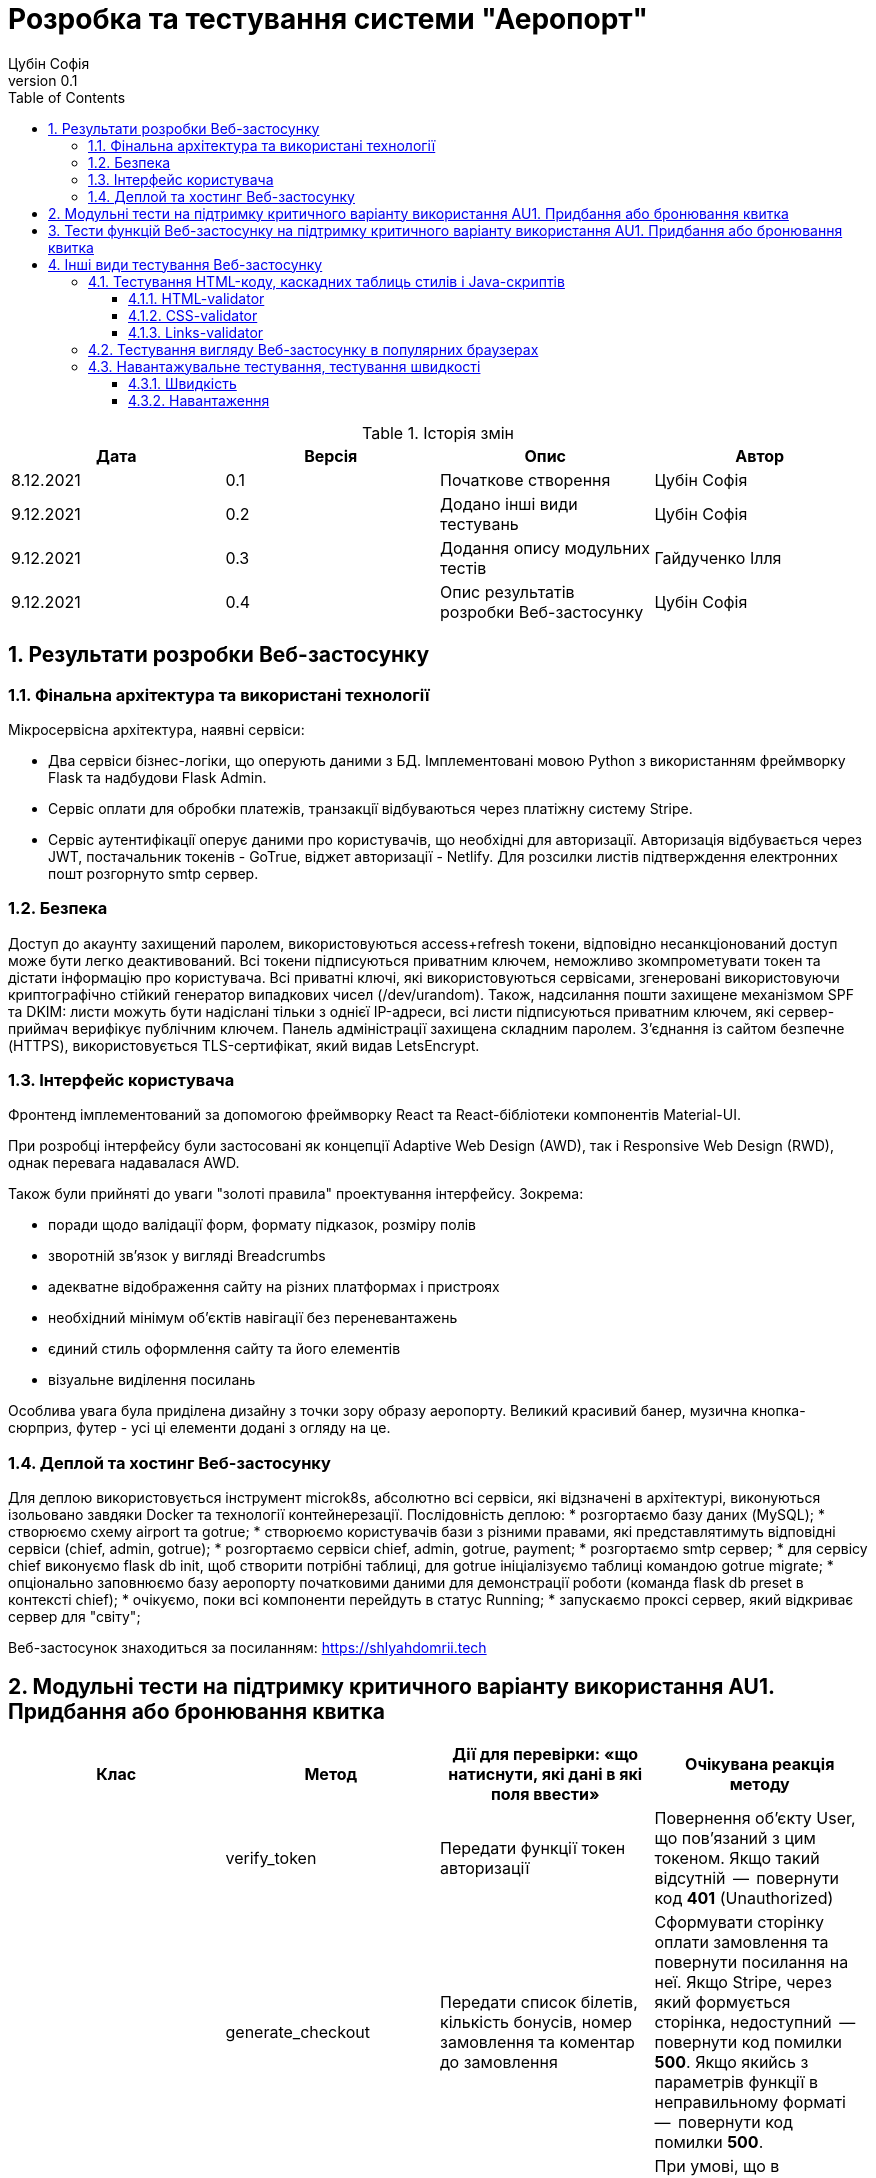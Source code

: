 = [[entity_root.anchor]]Розробка та тестування системи "Аеропорт"
:title-page:
Цубін Софія
0.1, 
:short-title: Dev&Test
:toc:
:toclevels: 3
:sectnums:

:url: https://raw.githubusercontent.com/carexoid/se-lab/doc/test/doc/testing/img/

.Історія змін
[width="100%", options="header"]
|=====================================
|Дата|Версія|Опис|Автор

a|8.12.2021
a|0.1
a|Початкове створення
a|Цубін Софія

a|9.12.2021
a|0.2
a|Додано інші види тестувань
a|Цубін Софія

a|9.12.2021
a|0.3
a|Додання опису модульних тестів
a|Гайдученко Ілля

a|9.12.2021
a|0.4
a|Опис результатів розробки Веб-застосунку
a|Цубін Софія

|=====================================

== Результати розробки Веб-застосунку

=== Фінальна архітектура та використані технології

Мiкросервiсна архiтектура, наявнi сервiси:

* Два сервiси бiзнес-логiки, що оперують даними з БД. Імплементовані мовою Python з використанням фреймворку Flask та надбудови Flask Admin. 
* Сервiс оплати для обробки платежiв, транзакцiї відбуваються через платiжну систему Stripe.
* Сервiс аутентифiкацiї оперує даними про користувачiв, що необхiднi для авторизацiї. Авторизація відбувається через JWT, постачальник токенів - GoTrue, віджет авторизації - Netlify. Для розсилки листів підтверждення електронних пошт розгорнуто smtp сервер.

=== Безпека

Доступ до акаунту захищений паролем, використовуються access+refresh токени, відповідно несанкціонований доступ може бути легко деактивований. Всі токени підписуються приватним ключем, неможливо зкомпрометувати токен та дістати інформацію про користувача. Всі приватні ключі, які використовуються сервісами, згенеровані використовуючи криптографічно стійкий генератор випадкових чисел (/dev/urandom). 
Також, надсилання пошти захищене механізмом SPF та DKIM: листи можуть бути надіслані тільки з однієї IP-адреси,  всі листи підписуються приватним ключем, які сервер-приймач верифікує публічним ключем.
Панель адміністрації захищена складним паролем.
З'єднання із сайтом безпечне (HTTPS), використовується TLS-сертифікат, який видав LetsEncrypt.

=== Інтерфейс користувача

Фронтенд імплементований за допомогою фреймворку React та React-бібліотеки компонентів Material-UI.

При розробці інтерфейсу були застосовані як концепції Adaptive Web Design (AWD), так і Responsive Web Design (RWD), однак перевага надавалася AWD.

Також були прийняті до уваги "золоті правила" проектування інтерфейсу. Зокрема: 

* поради щодо валідації форм, формату підказок, розміру полів
* зворотній зв'язок у вигляді Breadcrumbs
* адекватне відображення сайту на різних платформах і пристроях 
* необхідний мінімум об'єктів навігації без переневантажень
* єдиний стиль оформлення сайту та його елементів
* візуальне виділення посилань

Особлива увага була приділена дизайну з точки зору образу аеропорту. Великий красивий банер, музична кнопка-сюрприз, футер - усі ці елементи додані з огляду на це. 

=== Деплой та хостинг Веб-застосунку

Для деплою використовується інструмент microk8s, абсолютно всі сервіси, які відзначені в архітектурі, виконуються ізольовано завдяки Docker та технології контейнерезації. Послідовність деплою:
* розгортаємо базу даних (MySQL);
* створюємо схему airport та gotrue;
* створюємо користувачів бази з різними правами, які представлятимуть відповідні сервіси (chief, admin, gotrue);
* розгортаємо сервіси chief, admin, gotrue, payment;
* розгортаємо smtp сервер;
* для сервісу chief виконуємо flask db init, щоб створити потрібні таблиці, для gotrue ініціалізуємо таблиці командою gotrue migrate;
* опціонально заповнюємо базу аеропорту початковими даними для демонстрації роботи (команда flask db preset в контексті chief);
* очікуємо, поки всі компоненти перейдуть в статус Running;
* запускаємо проксі сервер, який відкриває сервер для "світу";

Веб-застосунок знаходиться за посиланням: https://shlyahdomrii.tech

== Модульні тести на підтримку критичного варіанту використання AU1. Придбання або бронювання квитка

[width="100%", options="header"]
|=====================================
|Клас|Метод|Дії для перевірки: «що натиснути,
які дані в які поля ввести»|Очікувана реакція методу
a|
a| verify_token
a| Передати функції токен авторизації
a| Повернення об'єкту User, що пов'язаний з цим токеном. Якщо такий відсутній  --  повернути код *401* (Unauthorized)

a|
a| generate_checkout
a| Передати список білетів, кількість бонусів, номер замовлення та коментар до замовлення
a| Сформувати сторінку оплати замовлення та повернути посилання на неї. Якщо Stripe, через який формується сторінка, недоступний  --  повернути код помилки *500*. Якщо якийсь з параметрів функції в неправильному форматі  --  повернути код помилки *500*.

a|
a| make_order_with_params
a| Передати ідентифікатор користувача, кількість бонусів, список квитків, коментар до замовлення
a| При умові, що в користувача достатньо бонусів на рахунку та квитки вільні для продажу, перенаправити користувача на сторінку оплати замовлення, інакше - повернути код помилки 400 з відповідним текстом помилки (недостатньо бонусів або квиток недоступний). Якщо якийсь з параметрів функції в неправильному форматі  --  повернути код помилки *500*.

a|
a| confirm_order
a| Успішно оплатити замовлення, передати функції номер замовлення та оплачену суму
a| Змінити статус замовлення на завершене та нарахувати користувачу певну кількість бонусів за замовлення. Якщо замовлення з таким номером не існує  --  повернути код помилки *400*.
|=====================================

== Тести функцій Веб-застосунку на підтримку критичного варіанту використання AU1. Придбання або бронювання квитка

Вважаємо, що в тестах, що не перевірють авторизованість користувача, користувач є авторизованим.

.Тести функцій Веб-застосунку на підтримку критичного варіанту використання
[width="100%", options="header"]
|=====================================
|Функція, що перевіряється|Дії для перевірки|Очікувана реакція сайту|On-line інструмент

a|Авторизованість користувача
a|Авторизований користувач натискає кнопку Buy Tickets
a|Відображення інтерфейсу формування замовлення
a|Selenium

a|Авторизованість користувача
a|Неавторизований користувач натискає кнопку Buy Tickets
a|Перехід до сторінки, що повідомляє про необхідність авторизації
a|Selenium

a|Формування замовлення
a|Користувач обирає клас, вводить коректну кількість квитків, натискає кнопку Pay
a|Відображення інтерфейсу для вибору методу оплати
a|Selenium

a|Формування замовлення
a|Користувач вводить некоректну кількість квитків, натискає кнопку Pay
a|Поточний інтерфейс формування замовлення повідомляє про невалідність даних
a|Selenium

a|Вибір способу оплати - онлайн оплата
a|Користувач натискає Pay Online
a|Редірект на сторінку для оплати
a|Selenium

a|Вибір способу оплати - онлайн оплата з бонусами
a|Користувач, що має доступні бонуси, натискає кнопку Pay Online with Bonuses
a|Відображення інтерфейсу для використання бонусів
a|Selenium

a|Вибір способу оплати - онлайн оплата з бонусами
a|Користувач, що не має доступних бонусів, хоче натиснути на кнопку Pay Online with Bonuses
a|Її немає в інтерфейсі
a|Selenium

a|Вибір способу оплати - офлайн оплата
a|Користувач натискає кнопку Pay Offline
a|Перехід на сторінку, що містить інформацію про замовлення
a|Selenium

a|Вибір способу оплати - користувач передумав його вибирати
a|Користувач натискає кнопку Cancel
a|Повернення до інтерфейсу формування замовлення
a|Selenium

a|Вибір способу оплати - помилка
a|Користувач натискає одну з кнопок для оплати
a|Перехід на сторінку, що сповіщає про помилку з можливістю повернутися до формування замовлення 
a|Selenium

a|Використання бонусів
a|Користувач вводить коректну кілкість бонусів та натискає кнопку Pay
a|Редірект на сторінку для оплати
a|Selenium

a|Використання бонусів
a|Користувач вводить некоректну кількість бонусів (від'ємну)
a|Поле автоматично встановить 0
a|Selenium

a|Використання бонусів
a|Користувач вводить некоректну кількість бонусів (пусте значення) та натискає кнопку Pay
a|Пусте поле прирівнюється до 0. Редірект на сторінку для оплати
a|Selenium

a|Використання бонусів
a|Користувач вводить некоректну кількість бонусів (більше доступних або допустимих)
a|Поле автоматично встановить максимальне допустиме значення
a|Selenium

a|Оплата
a|Користувач вводить коретні дані для оплати
a|Підтвердження оплати. Редірект на сторінку з інформацією про замовлення
a|Selenium

a|Помилка оплати
a|Користувач вводить некоретні дані для оплати
a|Сервіс оплати повідомляє про помилку
a|Selenium

a|Помилка оплати
a|Користувач вводить коректні дані
a|Редірект на сторінку з інформацією про помилку
a|Selenium

|=====================================

== Інші види тестування Веб-застосунку

=== Тестування HTML-коду, каскадних таблиць стилів і Java-скриптів

==== HTML-validator

.Валідація головної сторінки
image::{url}html_validator.png[html1]

{nbsp} +

.Валідація сторінки Help
image::{url}html_validator_help.png[html2]

{nbsp} +

.Валідація сторінки перегляду польоту
image::{url}html_validator_view.png[html3]

==== CSS-validator

.Валідація головної сторінки
image::{url}css_validator.png[css1]

{nbsp} +

.Валідація сторінки Help
image::{url}css_validator_help.png[css2]

{nbsp} +

.Валідація сторінки перегляду польоту
image::{url}css_validator_view.png[css3]

На момент проведення тестування була виявлена одна помилка і усунута при наступному деплої сайту. В поточній версії сайту вона вже виправлена.

==== Links-validator

.Валідація головної сторінки
image::{url}links_validator.png[links1]

{nbsp} +

.Валідація сторінки Help
image::{url}links_validator_help.png[links2]

{nbsp} +

.Валідація сторінки перегляду польоту
image::{url}links_validator_view.png[links3]

=== Тестування вигляду Веб-застосунку в популярних браузерах

.Ubuntu 20.04, Firefox
image::{url}ubuntu20_firefox.png[uf]

{nbsp} +

.Ubuntu 20.04, Chrome
image::{url}ubuntu20_chrome.png[uc]

{nbsp} +

.Windows 10, Edge
image::{url}win10_edge.jpg[we]

{nbsp} +

.Windows 10, Firefox
image::{url}win10_firefox.jpg[wf]

{nbsp} +

.Windows 10, Chrome
image::{url}win10_chrome.jpg[wc]

{nbsp} +

.Samsung Galaxy S9+, Android 10, Chrome
image::{url}samsung_chrome.jpg[sac]

{nbsp} +

.iPad Pro 2016, вертикально
image::{url}ipad_v.jpg[iv]

{nbsp} +

.iPad Pro 2016, горизонтально
image::{url}ipad_h.jpg[ih]

На всіх протестованих пристроях та браузерах веб-сайт відображається та функціонує коректно.

=== Навантажувальне тестування, тестування швидкості

==== Швидкість

.Результати тестування швидкості завантаження сторінки, ресурс https://www.webpagetest.org/
image::{url}speed1.jpg[sp]

Перше завантаження триває довго через специфіку обраної технології. SPA додатки не вимагають постійних завантажень наступної сторінки з веб сервера; нові сторінки створюються з одного HTML-документа за допомгою динамічно завантажуваних HTML, CSS, JS-скриптів. Завдяки цьому, коли вже завантажена основна частина, переходи між сторінками швидші.

==== Навантаження

.Результати тестування навантаження, ресурс https://loaddy.com
image::{url}load.jpg[ld]

Отримані результати тестування роботи під навантаженням є задовільними.
